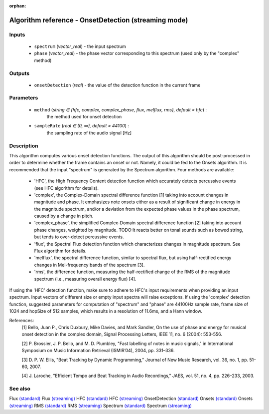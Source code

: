 :orphan:

Algorithm reference - OnsetDetection (streaming mode)
=====================================================

Inputs
------

 - ``spectrum`` (*vector_real*) - the input spectrum
 - ``phase`` (*vector_real*) - the phase vector corresponding to this spectrum (used only by the "complex" method)

Outputs
-------

 - ``onsetDetection`` (*real*) - the value of the detection function in the current frame

Parameters
----------

 - ``method`` (*string ∈ {hfc, complex, complex_phase, flux, melflux, rms}, default = hfc*) :
     the method used for onset detection
 - ``sampleRate`` (*real ∈ (0, ∞), default = 44100*) :
     the sampling rate of the audio signal [Hz]

Description
-----------

This algorithm computes various onset detection functions. The output of this algorithm should be post-processed in order to determine whether the frame contains an onset or not. Namely, it could be fed to the Onsets algorithm. It is recommended that the input "spectrum" is generated by the Spectrum algorithm.
Four methods are available:

  - 'HFC', the High Frequency Content detection function which accurately detects percussive events (see HFC algorithm for details).
  - 'complex', the Complex-Domain spectral difference function [1] taking into account changes in magnitude and phase. It emphasizes note onsets either as a result of significant change in energy in the magnitude spectrum, and/or a deviation from the expected phase values in the phase spectrum, caused by a change in pitch.
  - 'complex_phase', the simplified Complex-Domain spectral difference function [2] taking into account phase changes, weighted by magnitude. TODO:It reacts better on tonal sounds such as bowed string, but tends to over-detect percussive events.
  - 'flux', the Spectral Flux detection function which characterizes changes in magnitude spectrum. See Flux algorithm for details.
  - 'melflux', the spectral difference function, similar to spectral flux, but using half-rectified energy changes in Mel-frequency bands of the spectrum [3].
  - 'rms', the difference function, measuring the half-rectified change of the RMS of the magnitude spectrum (i.e., measuring overall energy flux) [4].


If using the 'HFC' detection function, make sure to adhere to HFC's input requirements when providing an input spectrum. Input vectors of different size or empty input spectra will raise exceptions.
If using the 'complex' detection function, suggested parameters for computation of "spectrum" and "phase" are 44100Hz sample rate, frame size of 1024 and hopSize of 512 samples, which results in a resolution of 11.6ms, and a Hann window.


References:
  [1] Bello, Juan P., Chris Duxbury, Mike Davies, and Mark Sandler, On the
  use of phase and energy for musical onset detection in the complex domain,
  Signal Processing Letters, IEEE 11, no. 6 (2004): 553-556.

  [2] P. Brossier, J. P. Bello, and M. D. Plumbley, "Fast labelling of notes
  in music signals," in International Symposium on Music Information
  Retrieval (ISMIR’04), 2004, pp. 331–336.

  [3] D. P. W. Ellis, "Beat Tracking by Dynamic Programming," Journal of
  New Music Research, vol. 36, no. 1, pp. 51–60, 2007.

  [4] J. Laroche, "Efficient Tempo and Beat Tracking in Audio Recordings,"
  JAES, vol. 51, no. 4, pp. 226–233, 2003.



See also
--------

Flux `(standard) <std_Flux.html>`__
Flux `(streaming) <streaming_Flux.html>`__
HFC `(standard) <std_HFC.html>`__
HFC `(streaming) <streaming_HFC.html>`__
OnsetDetection `(standard) <std_OnsetDetection.html>`__
Onsets `(standard) <std_Onsets.html>`__
Onsets `(streaming) <streaming_Onsets.html>`__
RMS `(standard) <std_RMS.html>`__
RMS `(streaming) <streaming_RMS.html>`__
Spectrum `(standard) <std_Spectrum.html>`__
Spectrum `(streaming) <streaming_Spectrum.html>`__